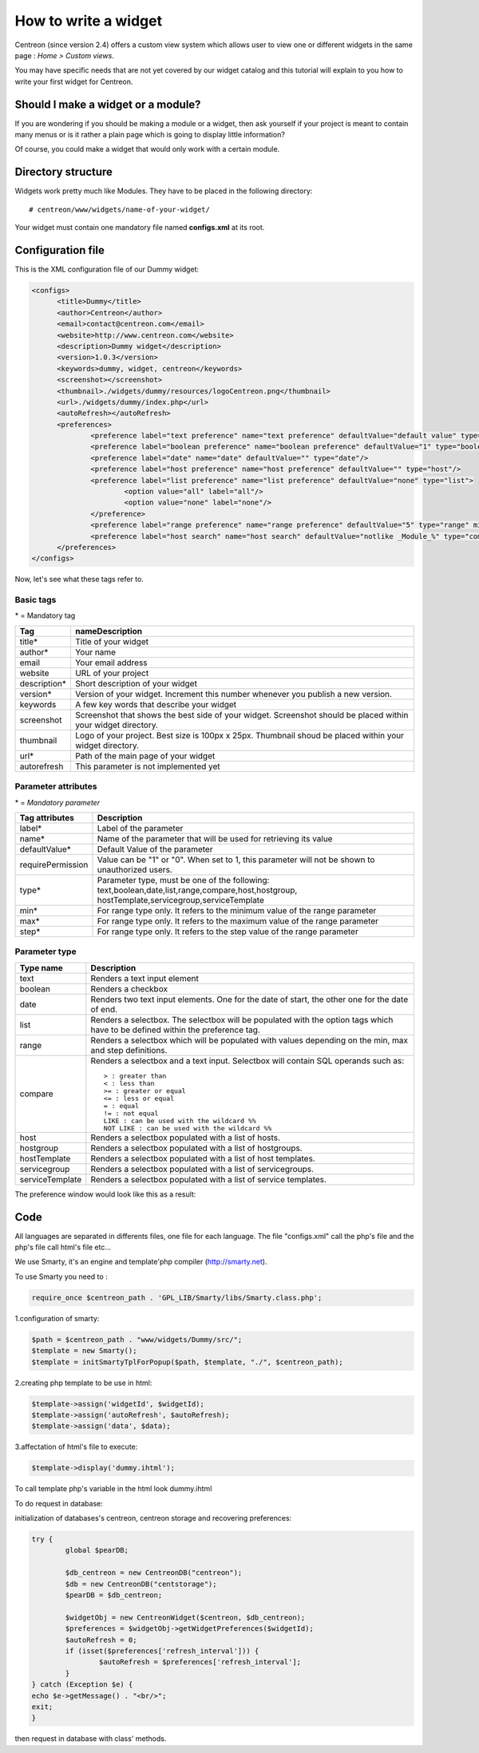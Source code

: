 =====================
How to write a widget
=====================

Centreon (since version 2.4) offers a custom view system which allows
user to view one or different widgets in the same page : *Home >
Custom views*.

You may have specific needs that are not yet covered by our widget
catalog and this tutorial will explain to you how to write your first
widget for Centreon.

***********************************
Should I make a widget or a module?
***********************************

If you are wondering if you should be making a module or a widget,
then ask yourself if your project is meant to contain many menus or is
it rather a plain page which is going to display little information?

Of course, you could make a widget that would only work with a certain
module.

*******************
Directory structure
*******************

Widgets work pretty much like Modules. They have to be placed in
the following directory::

  # centreon/www/widgets/name-of-your-widget/

Your widget must contain one mandatory file named **configs.xml** at its root.

******************
Configuration file
******************

This is the XML configuration file of our Dummy widget:

.. code-block:: xml

  <configs>
        <title>Dummy</title>
        <author>Centreon</author>
        <email>contact@centreon.com</email>
        <website>http://www.centreon.com</website>
        <description>Dummy widget</description>
        <version>1.0.3</version>
        <keywords>dummy, widget, centreon</keywords>
        <screenshot></screenshot>
        <thumbnail>./widgets/dummy/resources/logoCentreon.png</thumbnail>
        <url>./widgets/dummy/index.php</url>
        <autoRefresh></autoRefresh>
        <preferences>
                <preference label="text preference" name="text preference" defaultValue="default value" type="text"/>
                <preference label="boolean preference" name="boolean preference" defaultValue="1" type="boolean"/>
                <preference label="date" name="date" defaultValue="" type="date"/>
                <preference label="host preference" name="host preference" defaultValue="" type="host"/>
                <preference label="list preference" name="list preference" defaultValue="none" type="list">
                        <option value="all" label="all"/>
                        <option value="none" label="none"/>
                </preference>
                <preference label="range preference" name="range preference" defaultValue="5" type="range" min="0" max="50" step="5"/>
                <preference label="host search" name="host search" defaultValue="notlike _Module_%" type="compare"/>
        </preferences>
  </configs>

Now, let's see what these tags refer to.

Basic tags
==========

\* = Mandatory tag

==============  ================================================================
Tag             nameDescription
==============  ================================================================
title*          Title of your widget

author*         Your name

email           Your email address

website         URL of your project

description*    Short description of your widget

version*        Version of your widget. Increment this number whenever you
                publish a new version.

keywords        A few key words that describe your widget

screenshot      Screenshot that shows the best side of your widget. Screenshot
                should be placed within your widget directory.

thumbnail       Logo of your project. Best size is 100px x 25px. Thumbnail
                shoud be placed within your widget directory.

url*            Path of the main page of your widget

autorefresh     This parameter is not implemented yet
==============  ================================================================

Parameter attributes
====================

\* = *Mandatory parameter*

======================  ========================================================
Tag attributes          Description
======================  ========================================================
label*                  Label of the parameter

name*                   Name of the parameter that will be used for retrieving
                        its value

defaultValue*           Default Value of the parameter

requirePermission       Value can be "1" or "0". When set to 1, this parameter
                        will not be shown to unauthorized users.

type*                   Parameter type, must be one of the following:
                        text,boolean,date,list,range,compare,host,hostgroup,
                        hostTemplate,servicegroup,serviceTemplate

min*                    For range type only. It refers to the minimum value
                        of the range parameter

max*                    For range type only. It refers to the maximum value
                        of the range parameter

step*                   For range type only. It refers to the step value of
                        the range parameter
======================  ========================================================

Parameter type
==============

======================  ========================================================
Type name               Description
======================  ========================================================
text                    Renders a text input element

boolean                 Renders a checkbox

date                    Renders two text input elements. One for the date of
                        start, the other one for the date of end.

list                    Renders a selectbox. The selectbox will be populated
                        with the option tags which have to be defined within the
                        preference tag.

range                   Renders a selectbox which will be populated with values
                        depending on the min, max and step definitions.

compare                 Renders a selectbox and a text input. Selectbox will
                        contain SQL operands such as::

                          > : greater than
                          < : less than
                          >= : greater or equal
                          <= : less or equal
                          = : equal
                          != : not equal
                          LIKE : can be used with the wildcard %%
                          NOT LIKE : can be used with the wildcard %%

host                    Renders a selectbox populated with a list of hosts.

hostgroup               Renders a selectbox populated with a list of hostgroups.

hostTemplate            Renders a selectbox populated with a list of host
                        templates.

servicegroup            Renders a selectbox populated with a list of
                        servicegroups.

serviceTemplate         Renders a selectbox populated with a list of service
                        templates.
======================  ========================================================

The preference window would look like this as a result:

.. image:: /_static/images/extending/pref_dummy_widget.png
   :align: center

****
Code
****

All languages are separated in differents files, one file for each language. The file "configs.xml" call the php's file and the php's file call html's file etc...

We use Smarty, it's an engine and template'php compiler (http://smarty.net).


To use Smarty you need to :

.. code-block:: php

	require_once $centreon_path . 'GPL_LIB/Smarty/libs/Smarty.class.php';

1.configuration of smarty:

.. code-block:: php

	$path = $centreon_path . "www/widgets/Dummy/src/";
	$template = new Smarty();
	$template = initSmartyTplForPopup($path, $template, "./", $centreon_path);

2.creating php template to be use in html:

.. code-block:: php

 	$template->assign('widgetId', $widgetId);
	$template->assign('autoRefresh', $autoRefresh);
	$template->assign('data', $data);

3.affectation of html's file to execute:

.. code-block:: php

	$template->display('dummy.ihtml');


To call template php's variable in the html look dummy.ihtml

To do request in database:

initialization of databases's centreon, centreon storage and recovering preferences:

.. sourcecode:: php

	try {
    		global $pearDB;

    		$db_centreon = new CentreonDB("centreon");
    		$db = new CentreonDB("centstorage");
   		$pearDB = $db_centreon;

    		$widgetObj = new CentreonWidget($centreon, $db_centreon);
    		$preferences = $widgetObj->getWidgetPreferences($widgetId);
    		$autoRefresh = 0;
    		if (isset($preferences['refresh_interval'])) {
        		$autoRefresh = $preferences['refresh_interval'];
    		}
	} catch (Exception $e) {
    	echo $e->getMessage() . "<br/>";
    	exit;
	}

then request in database with class' methods.
